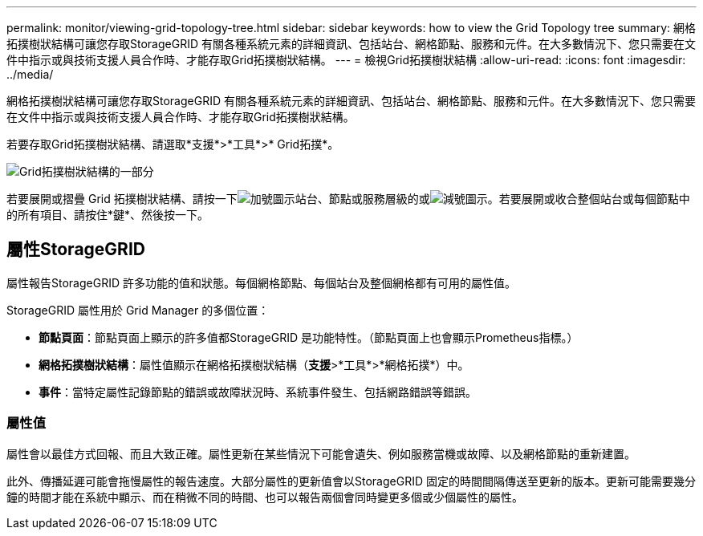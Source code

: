 ---
permalink: monitor/viewing-grid-topology-tree.html 
sidebar: sidebar 
keywords: how to view the Grid Topology tree 
summary: 網格拓撲樹狀結構可讓您存取StorageGRID 有關各種系統元素的詳細資訊、包括站台、網格節點、服務和元件。在大多數情況下、您只需要在文件中指示或與技術支援人員合作時、才能存取Grid拓撲樹狀結構。 
---
= 檢視Grid拓撲樹狀結構
:allow-uri-read: 
:icons: font
:imagesdir: ../media/


[role="lead"]
網格拓撲樹狀結構可讓您存取StorageGRID 有關各種系統元素的詳細資訊、包括站台、網格節點、服務和元件。在大多數情況下、您只需要在文件中指示或與技術支援人員合作時、才能存取Grid拓撲樹狀結構。

若要存取Grid拓撲樹狀結構、請選取*支援*>*工具*>* Grid拓撲*。

image::../media/grid_topology_tree.gif[Grid拓撲樹狀結構的一部分]

若要展開或摺疊 Grid 拓撲樹狀結構、請按一下image:../media/nms_tree_expand.gif["加號圖示"]站台、節點或服務層級的或image:../media/nms_tree_collapse.gif["減號圖示"]。若要展開或收合整個站台或每個節點中的所有項目、請按住*鍵*、然後按一下。



== 屬性StorageGRID

屬性報告StorageGRID 許多功能的值和狀態。每個網格節點、每個站台及整個網格都有可用的屬性值。

StorageGRID 屬性用於 Grid Manager 的多個位置：

* *節點頁面*：節點頁面上顯示的許多值都StorageGRID 是功能特性。（節點頁面上也會顯示Prometheus指標。）
* *網格拓撲樹狀結構*：屬性值顯示在網格拓撲樹狀結構（*支援*>*工具*>*網格拓撲*）中。
* *事件*：當特定屬性記錄節點的錯誤或故障狀況時、系統事件發生、包括網路錯誤等錯誤。




=== 屬性值

屬性會以最佳方式回報、而且大致正確。屬性更新在某些情況下可能會遺失、例如服務當機或故障、以及網格節點的重新建置。

此外、傳播延遲可能會拖慢屬性的報告速度。大部分屬性的更新值會以StorageGRID 固定的時間間隔傳送至更新的版本。更新可能需要幾分鐘的時間才能在系統中顯示、而在稍微不同的時間、也可以報告兩個會同時變更多個或少個屬性的屬性。
